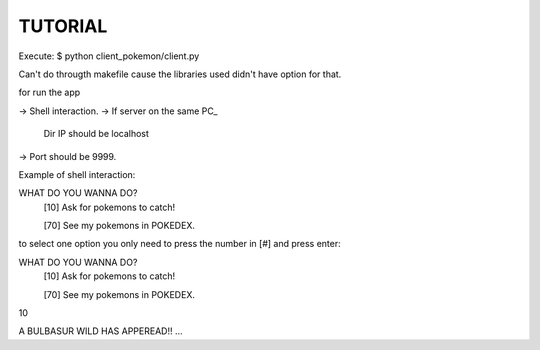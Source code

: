 TUTORIAL
==============

Execute:
$ python client_pokemon/client.py

Can't do througth makefile cause the libraries used didn't have option for that.

for run the app

-> Shell interaction.
-> If server on the same PC_
	Dir IP should be localhost
-> Port should be 9999.

Example of shell interaction:

WHAT DO YOU WANNA DO?
  [10] Ask for pokemons to catch!

  [70] See my pokemons in POKEDEX.

to select one option you only need to press the number in [#] and press enter:

WHAT DO YOU WANNA DO?
  [10] Ask for pokemons to catch!

  [70] See my pokemons in POKEDEX.

10

A BULBASUR WILD HAS APPEREAD!!
...


